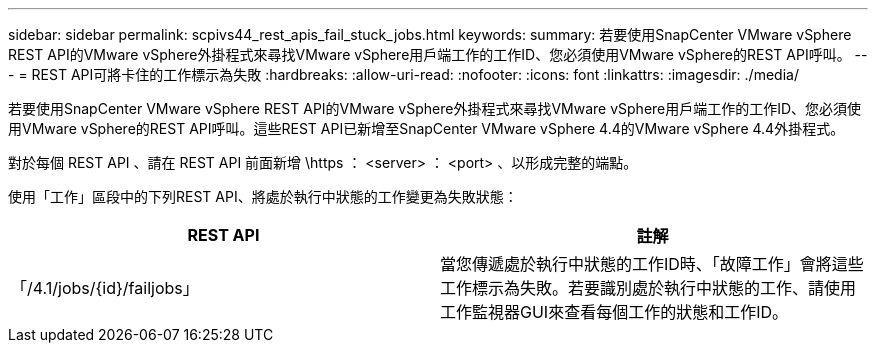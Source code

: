 ---
sidebar: sidebar 
permalink: scpivs44_rest_apis_fail_stuck_jobs.html 
keywords:  
summary: 若要使用SnapCenter VMware vSphere REST API的VMware vSphere外掛程式來尋找VMware vSphere用戶端工作的工作ID、您必須使用VMware vSphere的REST API呼叫。 
---
= REST API可將卡住的工作標示為失敗
:hardbreaks:
:allow-uri-read: 
:nofooter: 
:icons: font
:linkattrs: 
:imagesdir: ./media/


[role="lead"]
若要使用SnapCenter VMware vSphere REST API的VMware vSphere外掛程式來尋找VMware vSphere用戶端工作的工作ID、您必須使用VMware vSphere的REST API呼叫。這些REST API已新增至SnapCenter VMware vSphere 4.4的VMware vSphere 4.4外掛程式。

對於每個 REST API 、請在 REST API 前面新增 \https ： <server> ： <port> 、以形成完整的端點。

使用「工作」區段中的下列REST API、將處於執行中狀態的工作變更為失敗狀態：

|===
| REST API | 註解 


| 「/4.1/jobs/{id}/failjobs」 | 當您傳遞處於執行中狀態的工作ID時、「故障工作」會將這些工作標示為失敗。若要識別處於執行中狀態的工作、請使用工作監視器GUI來查看每個工作的狀態和工作ID。 
|===